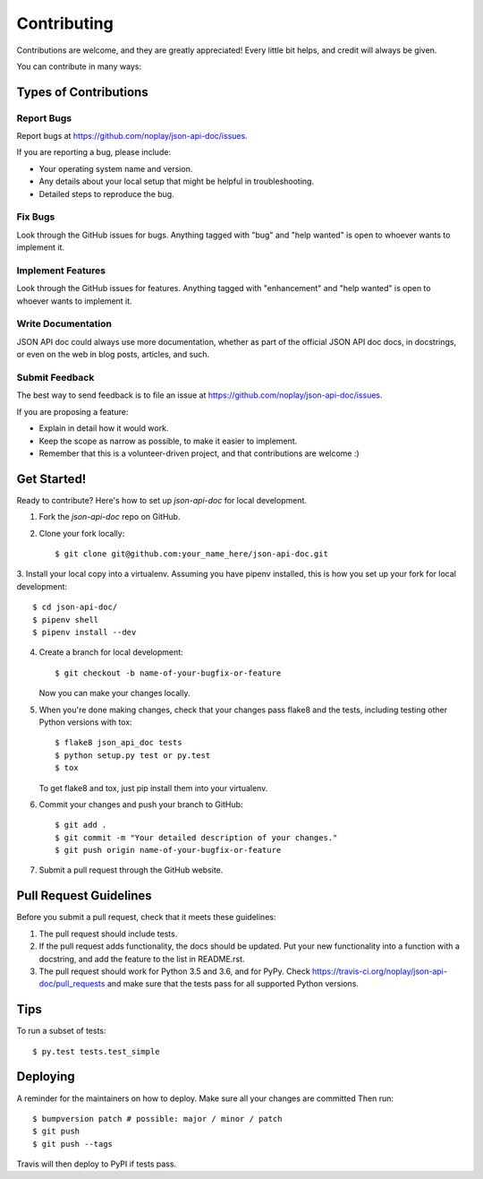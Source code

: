 .. highlight:: shell

============
Contributing
============

Contributions are welcome, and they are greatly appreciated! Every little bit
helps, and credit will always be given.

You can contribute in many ways:

Types of Contributions
----------------------

Report Bugs
~~~~~~~~~~~

Report bugs at https://github.com/noplay/json-api-doc/issues.

If you are reporting a bug, please include:

* Your operating system name and version.
* Any details about your local setup that might be helpful in troubleshooting.
* Detailed steps to reproduce the bug.

Fix Bugs
~~~~~~~~

Look through the GitHub issues for bugs. Anything tagged with "bug" and "help
wanted" is open to whoever wants to implement it.

Implement Features
~~~~~~~~~~~~~~~~~~

Look through the GitHub issues for features. Anything tagged with "enhancement"
and "help wanted" is open to whoever wants to implement it.

Write Documentation
~~~~~~~~~~~~~~~~~~~

JSON API doc could always use more documentation, whether as part of the
official JSON API doc docs, in docstrings, or even on the web in blog posts,
articles, and such.

Submit Feedback
~~~~~~~~~~~~~~~

The best way to send feedback is to file an issue at https://github.com/noplay/json-api-doc/issues.

If you are proposing a feature:

* Explain in detail how it would work.
* Keep the scope as narrow as possible, to make it easier to implement.
* Remember that this is a volunteer-driven project, and that contributions
  are welcome :)

Get Started!
------------

Ready to contribute? Here's how to set up `json-api-doc` for local development.

1. Fork the `json-api-doc` repo on GitHub.
2. Clone your fork locally::

    $ git clone git@github.com:your_name_here/json-api-doc.git

3. Install your local copy into a virtualenv. Assuming you have pipenv installed,
this is how you set up your fork for local development::

    $ cd json-api-doc/
    $ pipenv shell
    $ pipenv install --dev

4. Create a branch for local development::

    $ git checkout -b name-of-your-bugfix-or-feature

   Now you can make your changes locally.

5. When you're done making changes, check that your changes pass flake8 and the
   tests, including testing other Python versions with tox::

    $ flake8 json_api_doc tests
    $ python setup.py test or py.test
    $ tox

   To get flake8 and tox, just pip install them into your virtualenv.

6. Commit your changes and push your branch to GitHub::

    $ git add .
    $ git commit -m "Your detailed description of your changes."
    $ git push origin name-of-your-bugfix-or-feature

7. Submit a pull request through the GitHub website.

Pull Request Guidelines
-----------------------

Before you submit a pull request, check that it meets these guidelines:

1. The pull request should include tests.
2. If the pull request adds functionality, the docs should be updated. Put
   your new functionality into a function with a docstring, and add the
   feature to the list in README.rst.
3. The pull request should work for Python 3.5 and 3.6, and for PyPy. Check
   https://travis-ci.org/noplay/json-api-doc/pull_requests
   and make sure that the tests pass for all supported Python versions.

Tips
----

To run a subset of tests::

$ py.test tests.test_simple


Deploying
---------

A reminder for the maintainers on how to deploy.
Make sure all your changes are committed
Then run::

$ bumpversion patch # possible: major / minor / patch
$ git push
$ git push --tags

Travis will then deploy to PyPI if tests pass.
